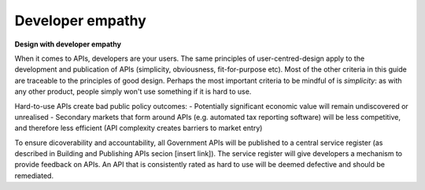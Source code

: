 Developer empathy
=================

**Design with developer empathy**

When it comes to APIs, developers are your users. The same principles of user-centred-design apply to the development and publication of APIs (simplicity, obviousness, fit-for-purpose etc).  Most of the other criteria in this guide are traceable to the principles of good design. Perhaps the most important criteria to be mindful of is *simplicity*: as with any other product, people simply won't use something if it is hard to use. 

Hard-to-use APIs create bad public policy outcomes:
- Potentially significant economic value will remain undiscovered or unrealised
- Secondary markets that form around APIs (e.g. automated tax reporting software) will be less competitive, and therefore less efficient (API complexity creates barriers to market entry) 

To ensure dicoverability and accountability, all Government APIs will be published to a central service register (as described in Building and Publishing APIs secion [insert link]).  The service register will give developers a mechanism to provide feedback on APIs.  An API that is consistently rated as hard to use will be deemed defective and should be remediated.

.. recommended::

   Less than 20% of feedback rates the API as hard to use.
